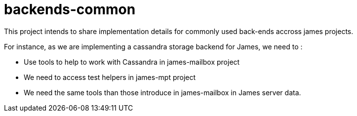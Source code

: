 = backends-common

This project intends to share implementation details for commonly used back-ends accross james
projects.

For instance, as we are implementing a cassandra storage backend for James, we need to :

 - Use tools to help to work with Cassandra in james-mailbox project
 - We need to access test helpers in james-mpt project
 - We need the same tools than those introduce in james-mailbox in James server data.